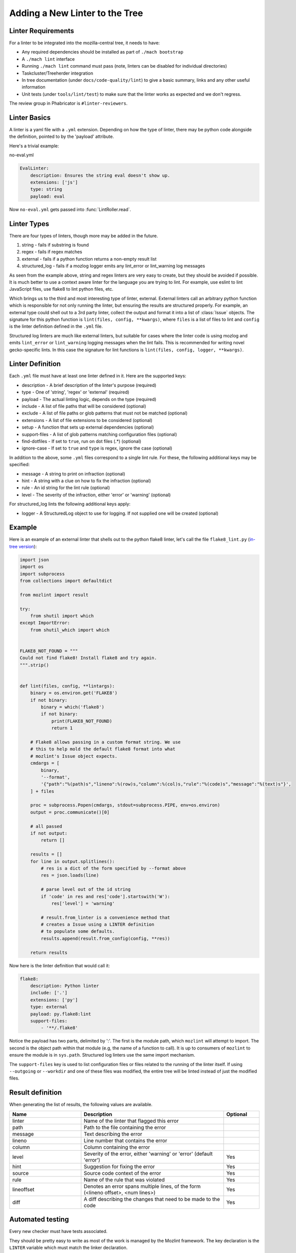 Adding a New Linter to the Tree
===============================

Linter Requirements
-------------------

For a linter to be integrated into the mozilla-central tree, it needs to have:

* Any required dependencies should be installed as part of ``./mach bootstrap``
* A ``./mach lint`` interface
* Running ``./mach lint`` command must pass (note, linters can be disabled for individual directories)
* Taskcluster/Treeherder integration
* In tree documentation (under ``docs/code-quality/lint``) to give a basic summary, links and any other useful information
* Unit tests (under ``tools/lint/test``) to make sure that the linter works as expected and we don't regress.

The review group in Phabricator is ``#linter-reviewers``.

Linter Basics
-------------

A linter is a yaml file with a ``.yml`` extension. Depending on how the type of linter, there may
be python code alongside the definition, pointed to by the 'payload' attribute.

Here's a trivial example:

no-eval.yml

.. code-block:: yaml

    EvalLinter:
        description: Ensures the string eval doesn't show up.
        extensions: ['js']
        type: string
        payload: eval

Now ``no-eval.yml`` gets passed into :func:`LintRoller.read`.


Linter Types
------------

There are four types of linters, though more may be added in the future.

1. string - fails if substring is found
2. regex - fails if regex matches
3. external - fails if a python function returns a non-empty result list
4. structured_log - fails if a mozlog logger emits any lint_error or lint_warning log messages

As seen from the example above, string and regex linters are very easy to create, but they
should be avoided if possible. It is much better to use a context aware linter for the language you
are trying to lint. For example, use eslint to lint JavaScript files, use flake8 to lint python
files, etc.

Which brings us to the third and most interesting type of linter,
external.  External linters call an arbitrary python function which is
responsible for not only running the linter, but ensuring the results
are structured properly. For example, an external type could shell out
to a 3rd party linter, collect the output and format it into a list of
:class:`Issue` objects. The signature for this python
function is ``lint(files, config, **kwargs)``, where ``files`` is a list of
files to lint and ``config`` is the linter definition defined in the ``.yml``
file.

Structured log linters are much like external linters, but suitable
for cases where the linter code is using mozlog and emits
``lint_error`` or ``lint_warning`` logging messages when the lint
fails. This is recommended for writing novel gecko-specific lints. In
this case the signature for lint functions is ``lint(files, config, logger,
**kwargs)``.


Linter Definition
-----------------

Each ``.yml`` file must have at least one linter defined in it. Here are the supported keys:

* description - A brief description of the linter's purpose (required)
* type - One of 'string', 'regex' or 'external' (required)
* payload - The actual linting logic, depends on the type (required)
* include - A list of file paths that will be considered (optional)
* exclude - A list of file paths or glob patterns that must not be matched (optional)
* extensions - A list of file extensions to be considered (optional)
* setup - A function that sets up external dependencies (optional)
* support-files - A list of glob patterns matching configuration files (optional)
* find-dotfiles - If set to ``true``, run on dot files (.*) (optional)
* ignore-case - If set to ``true`` and ``type`` is regex, ignore the case (optional)

In addition to the above, some ``.yml`` files correspond to a single lint rule. For these, the
following additional keys may be specified:

* message - A string to print on infraction (optional)
* hint - A string with a clue on how to fix the infraction (optional)
* rule - An id string for the lint rule (optional)
* level - The severity of the infraction, either 'error' or 'warning' (optional)

For structured_log lints the following additional keys apply:

* logger - A StructuredLog object to use for logging. If not supplied
  one will be created (optional)


Example
-------

Here is an example of an external linter that shells out to the python flake8 linter,
let's call the file ``flake8_lint.py`` (`in-tree version <https://searchfox.org/mozilla-central/source/tools/lint/python/flake8.py>`_):

.. code-block:: python

    import json
    import os
    import subprocess
    from collections import defaultdict

    from mozlint import result

    try:
        from shutil import which
    except ImportError:
        from shutil_which import which


    FLAKE8_NOT_FOUND = """
    Could not find flake8! Install flake8 and try again.
    """.strip()


    def lint(files, config, **lintargs):
        binary = os.environ.get('FLAKE8')
        if not binary:
            binary = which('flake8')
            if not binary:
                print(FLAKE8_NOT_FOUND)
                return 1

        # Flake8 allows passing in a custom format string. We use
        # this to help mold the default flake8 format into what
        # mozlint's Issue object expects.
        cmdargs = [
            binary,
            '--format',
            '{"path":"%(path)s","lineno":%(row)s,"column":%(col)s,"rule":"%(code)s","message":"%(text)s"}',
        ] + files

        proc = subprocess.Popen(cmdargs, stdout=subprocess.PIPE, env=os.environ)
        output = proc.communicate()[0]

        # all passed
        if not output:
            return []

        results = []
        for line in output.splitlines():
            # res is a dict of the form specified by --format above
            res = json.loads(line)

            # parse level out of the id string
            if 'code' in res and res['code'].startswith('W'):
                res['level'] = 'warning'

            # result.from_linter is a convenience method that
            # creates a Issue using a LINTER definition
            # to populate some defaults.
            results.append(result.from_config(config, **res))

        return results

Now here is the linter definition that would call it:

.. code-block:: yaml

    flake8:
        description: Python linter
        include: ['.']
        extensions: ['py']
        type: external
        payload: py.flake8:lint
        support-files:
            - '**/.flake8'

Notice the payload has two parts, delimited by ':'. The first is the module
path, which ``mozlint`` will attempt to import. The second is the object path
within that module (e.g, the name of a function to call). It is up to consumers
of ``mozlint`` to ensure the module is in ``sys.path``. Structured log linters
use the same import mechanism.

The ``support-files`` key is used to list configuration files or files related
to the running of the linter itself. If using ``--outgoing`` or ``--workdir``
and one of these files was modified, the entire tree will be linted instead of
just the modified files.

Result definition
-----------------

When generating the list of results, the following values are available.

.. csv-table::
   :header: "Name", "Description", "Optional"
   :widths: 20, 40, 10

    "linter", "Name of the linter that flagged this error", ""
    "path", "Path to the file containing the error", ""
    "message", "Text describing the error", ""
    "lineno", "Line number that contains the error", ""
    "column", "Column containing the error", ""
    "level", "Severity of the error, either 'warning' or 'error' (default 'error')", "Yes"
    "hint", "Suggestion for fixing the error", "Yes"
    "source", "Source code context of the error", "Yes"
    "rule", "Name of the rule that was violated", "Yes"
    "lineoffset", "Denotes an error spans multiple lines, of the form (<lineno offset>, <num lines>)", "Yes"
    "diff", "A diff describing the changes that need to be made to the code", "Yes"


Automated testing
-----------------

Every new checker must have tests associated.

They should be pretty easy to write as most of the work is managed by the Mozlint
framework. The key declaration is the ``LINTER`` variable which must match
the linker declaration.

As an example, the `Flake8 test <https://searchfox.org/mozilla-central/source/tools/lint/test/test_flake8.py>`_ looks like the following snippet:

.. code-block:: python

    import mozunit
    LINTER = 'flake8'

    def test_lint_single_file(lint, paths):
        results = lint(paths('bad.py'))
        assert len(results) == 2
        assert results[0].rule == 'F401'
        assert results[1].rule == 'E501'
        assert results[1].lineno == 5

    if __name__ == '__main__':
        mozunit.main()

As always with tests, please make sure that enough positive and negative cases are covered.

To run the tests:

.. code-block:: shell

    $ ./mach python-test --subsuite mozlint

To run a specific test:

.. code-block:: shell

    ./mach python-test --subsuite mozlint tools/lint/test/test_clippy.py

More tests can be `found in-tree <https://searchfox.org/mozilla-central/source/tools/lint/test>`_.

Tracking fixed issues
---------------------

All the linters that provide ``fix support`` returns a dictionary instead of a list.

``{"results":result,"fixed":fixed}``

* results - All the linting errors it was not able to fix
* fixed - Count of fixed errors (for ``fix=False`` this is 0)

Some linters (example: `codespell <https://searchfox.org/mozilla-central/rev/0379f315c75a2875d716b4f5e1a18bf27188f1e6/tools/lint/spell/__init__.py#145-163>`_) might require two passes to count the number of fixed issues.
Others might just need `some tuning <https://searchfox.org/mozilla-central/rev/0379f315c75a2875d716b4f5e1a18bf27188f1e6/tools/lint/file-whitespace/__init__.py#28,60,85,112>`_.

For adding tests to check your fixed count, add a global variable ``fixed = 0``
and write a function to add your test as mentioned under ``Automated testing`` section.


Here's an example

.. code-block:: python

    fixed = 0


    def test_lint_codespell_fix(lint, create_temp_file):
    # Typo has been fixed in the contents to avoid triggering warning
    # 'informations' ----> 'information'
        contents = """This is a file with some typos and information.
    But also testing false positive like optin (because this isn't always option)
    or stuff related to our coding style like:
    aparent (aParent).
    but detects mistakes like mozilla
    """.lstrip()

        path = create_temp_file(contents, "ignore.rst")
        lint([path], fix=True)

        assert fixed == 2


Bootstrapping Dependencies
--------------------------

Many linters, especially 3rd party ones, will require a set of dependencies. It
could be as simple as installing a binary from a package manager, or as
complicated as pulling a whole graph of tools, plugins and their dependencies.

Either way, to reduce the burden on users, linters should strive to provide
automated bootstrapping of all their dependencies. To help with this,
``mozlint`` allows linters to define a ``setup`` config, which has the same
path object format as an external payload. For example (`in-tree version <https://searchfox.org/mozilla-central/source/tools/lint/flake8.yml>`_):

.. code-block:: yaml

    flake8:
        description: Python linter
        include: ['.']
        extensions: ['py']
        type: external
        payload: py.flake8:lint
        setup: py.flake8:setup

The setup function takes a single argument, the root of the repository being
linted. In the case of ``flake8``, it might look like:

.. code-block:: python

    import subprocess
    from distutils.spawn import find_executable

    def setup(root, **lintargs):
        # This is a simple example. Please look at the actual source for better examples.
        if not find_executable('flake8'):
            subprocess.call(['pip', 'install', 'flake8'])

The setup function will be called implicitly before running the linter. This
means it should return fast and not produce any output if there is no setup to
be performed.

The setup functions can also be called explicitly by running ``mach lint
--setup``. This will only perform setup and not perform any linting. It is
mainly useful for other tools like ``mach bootstrap`` to call into.


Adding the linter to the CI
---------------------------

First, the job will have to be declared in Taskcluster.

This should be done in the `mozlint Taskcluster configuration <https://searchfox.org/mozilla-central/source/taskcluster/ci/source-test/mozlint.yml>`_.
You will need to define a symbol, how it is executed and on what kind of change.

For example, for flake8, the configuration is the following:

.. code-block:: yaml

    py-flake8:
        description: flake8 run over the gecko codebase
        treeherder:
            symbol: py(f8)
        run:
            mach: lint -l flake8 -f treeherder -f json:/builds/worker/mozlint.json
        when:
            files-changed:
                - '**/*.py'
                - '**/.flake8'
                # moz.configure files are also Python files.
                - '**/*.configure'

If the linter requires an external program, you will have to install it in the `setup script <https://searchfox.org/mozilla-central/source/taskcluster/docker/lint/system-setup.sh>`_
and maybe install the necessary files in the `Docker configuration <https://searchfox.org/mozilla-central/source/taskcluster/docker/lint/Dockerfile>`_.

.. note::

    If the defect found by the linter is minor, make sure that it is run as `tier 2 <https://wiki.mozilla.org/Sheriffing/Job_Visibility_Policy#Overview_of_the_Job_Visibility_Tiers>`_.
    This prevents the tree from closing because of a tiny issue.
    For example, the typo detection is run as tier-2.
